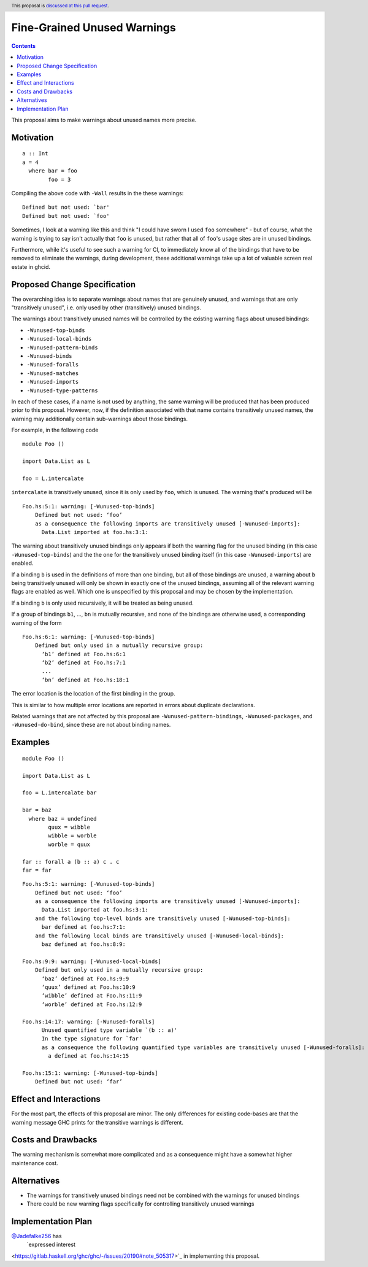 Fine-Grained Unused Warnings
============================

.. author:: Jakob Brünker
.. date-accepted::
.. ticket-url::
.. implemented::
.. highlight:: haskell
.. header:: This proposal is `discussed at this pull request <https://github.com/ghc-proposals/ghc-proposals/pull/434>`_.
.. contents::

This proposal aims to make warnings about unused names more precise.

Motivation
----------

::

  a :: Int
  a = 4
    where bar = foo
          foo = 3

Compiling the above code with ``-Wall`` results in the
these warnings:

::

      Defined but not used: `bar'
      Defined but not used: `foo'

Sometimes, I look at a warning like this and think "I could have sworn I used
``foo`` somewhere" - but of course, what the warning is trying to say isn't
actually that ``foo`` is unused, but rather that all of ``foo``'s usage sites
are in unused bindings.

Furthermore, while it's useful to see such a warning for CI, to immediately
know all of the bindings that have to be removed to eliminate the warnings,
during development, these additional warnings take up a lot of valuable
screen real estate in ghcid.

Proposed Change Specification
-----------------------------
The overarching idea is to separate warnings about names that are genuinely
unused, and warnings that are only "transitively unused", i.e. only used by
other (transitively) unused bindings.

The warnings about transitively unused names will be controlled by the existing warning flags about unused bindings:

* ``-Wunused-top-binds``
* ``-Wunused-local-binds``
* ``-Wunused-pattern-binds``
* ``-Wunused-binds``
* ``-Wunused-foralls``
* ``-Wunused-matches``
* ``-Wunused-imports``
* ``-Wunused-type-patterns``

In each of these cases, if a name is not used by anything, the same warning will be produced that has been produced prior to this proposal.
However, now, if the definition associated with that name contains transitively unused names, the warning may additionally contain sub-warnings about those bindings.

For example, in the following code

::

  module Foo ()

  import Data.List as L

  foo = L.intercalate

``intercalate`` is transitively unused, since it is only used by ``foo``, which is unused. The warning that's produced will be

::

  Foo.hs:5:1: warning: [-Wunused-top-binds]
      Defined but not used: ‘foo’
      as a consequence the following imports are transitively unused [-Wunused-imports]:
        Data.List imported at foo.hs:3:1:

The warning about transitively unused bindings only appears if both the warning flag
for the unused binding (in this case ``-Wunused-top-binds``) and the the one for
the transitively unused binding itself (in this case ``-Wunused-imports``) are
enabled.

If a binding ``b`` is used in the definitions of more than one binding, but all
of those bindings are unused, a warning about ``b`` being transitively unused
will only be shown in exactly one of the unused bindings, assuming all of the
relevant warning flags are enabled as well. Which one is unspecified by this
proposal and may be chosen by the implementation.

If a binding ``b`` is only used recursively, it will be treated as being unused.

If a group of bindings ``b1``, ..., ``bn`` is mutually recursive, and none of
the bindings are otherwise used, a corresponding warning of the form

::

  Foo.hs:6:1: warning: [-Wunused-top-binds]
      Defined but only used in a mutually recursive group:
        ‘b1’ defined at Foo.hs:6:1
        ‘b2’ defined at Foo.hs:7:1
        ...
        ‘bn’ defined at Foo.hs:18:1

The error location is the location of the first binding in the group.

This is similar to how multiple error locations are reported in errors about duplicate declarations.

Related warnings that are not affected by this proposal are ``-Wunused-pattern-bindings``,
``-Wunused-packages``, and ``-Wunused-do-bind``, since these are not about binding names.

Examples
--------

::

  module Foo ()

  import Data.List as L

  foo = L.intercalate bar

  bar = baz
    where baz = undefined
          quux = wibble
          wibble = worble
          worble = quux
        
  far :: forall a (b :: a) c . c
  far = far

::

  Foo.hs:5:1: warning: [-Wunused-top-binds]
      Defined but not used: ‘foo’
      as a consequence the following imports are transitively unused [-Wunused-imports]:
        Data.List imported at foo.hs:3:1:
      and the following top-level binds are transitively unused [-Wunused-top-binds]:
        bar defined at foo.hs:7:1:
      and the following local binds are transitively unused [-Wunused-local-binds]:
        baz defined at foo.hs:8:9:
  
  Foo.hs:9:9: warning: [-Wunused-local-binds]
      Defined but only used in a mutually recursive group:
        ‘baz’ defined at Foo.hs:9:9
        ‘quux’ defined at Foo.hs:10:9
        ‘wibble’ defined at Foo.hs:11:9
        ‘worble’ defined at Foo.hs:12:9
  
  Foo.hs:14:17: warning: [-Wunused-foralls]
        Unused quantified type variable `(b :: a)'
        In the type signature for `far'
        as a consequence the following quantified type variables are transitively unused [-Wunused-foralls]:
          a defined at foo.hs:14:15
    
  Foo.hs:15:1: warning: [-Wunused-top-binds]
      Defined but not used: ‘far’

Effect and Interactions
-----------------------
For the most part, the effects of this proposal are minor. The only differences for existing
code-bases are that the warning message GHC prints for the transitive warnings
is different.

Costs and Drawbacks
-------------------
The warning mechanism is somewhat more complicated and as a consequence might
have a somewhat higher maintenance cost.

Alternatives
------------
* The warnings for transitively unused bindings need not be combined with the
  warnings for unused bindings

* There could be new warning flags specifically for controlling transitively
  unused warnings

Implementation Plan
-------------------
`@Jadefalke256 <https://github.com/Jadefalke256>`_ has
 `expressed interest
<https://gitlab.haskell.org/ghc/ghc/-/issues/20190#note_505317>`_ in
implementing this proposal.
